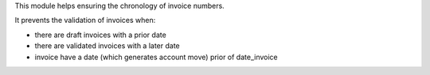 This module helps ensuring the chronology of invoice numbers.

It prevents the validation of invoices when:

* there are draft invoices with a prior date
* there are validated invoices with a later date
* invoice have a date (which generates account move) prior of date_invoice

